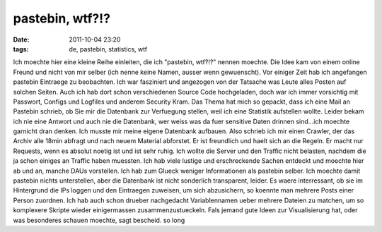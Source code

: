 pastebin, wtf?!?
################
:date: 2011-10-04 23:20
:tags: de, pastebin, statistics, wtf

Ich moechte hier eine kleine Reihe einleiten, die ich "pastebin, wtf?!?"
nennen moechte. Die Idee kam von einem online Freund und nicht von mir
selber (ich nenne keine Namen, ausser wenn gewuenscht). Vor einiger Zeit
hab ich angefangen pastebin Eintraege zu beobachten. Ich war fasziniert
und angezogen von der Tatsache was Leute alles Posten auf solchen
Seiten. Auch ich hab dort schon verschiedenen Source Code hochgeladen,
doch war ich immer vorsichtig mit Passwort, Configs und Logfiles und
anderem Security Kram. Das Thema hat mich so gepackt, dass ich eine Mail
an Pastebin schrieb, ob Sie mir die Datenbank zur Verfuegung stellen,
weil ich eine Statistik aufstellen wollte. Leider bekam ich nie eine
Antwort und auch nie die Datenbank, wer weiss was da fuer sensitive
Daten drinnen sind...ich moechte garnicht dran denken. Ich musste mir
meine eigene Datenbank aufbauen. Also schrieb ich mir einen Crawler, der
das Archiv alle 18min abfragt und nach neuem Material abforstet. Er ist
freundlich und haelt sich an die Regeln. Er macht nur Requests, wenn es
absolut noetig ist und ist sehr ruhig. Ich wollte die Server und den
Traffic nicht belasten, nachdem die ja schon einiges an Traffic haben
muessten. Ich hab viele lustige und erschreckende Sachen entdeckt und
moechte hier ab und an, manche DAUs vorstellen. Ich hab zum Glueck
weniger Informationen als pastebin selber. Ich moechte damit pastebin
nichts unterstellen, aber die Datenbank ist nicht sonderlich
transparent, leider. Es waere interressant, ob sie im Hintergrund die
IPs loggen und den Eintraegen zuweisen, um sich abzusichern, so koennte
man mehrere Posts einer Person zuordnen. Ich hab auch schon drueber
nachgedacht Variablennamen ueber mehrere Dateien zu matchen, um so
komplexere Skripte wieder einigermassen zusammenzustueckeln. Fals jemand
gute Ideen zur Visualisierung hat, oder was besonderes schauen moechte,
sagt bescheid. so long
